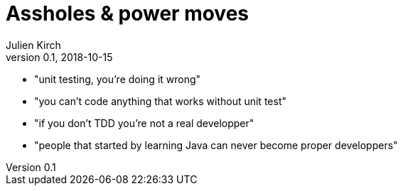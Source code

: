= Assholes & power moves
Julien Kirch
v0.1, 2018-10-15
:article_lang: en

* "unit testing, you’re doing it wrong"
* "you can't code anything that works without unit test"
* "if you don't TDD you're not a real developper"
* "people that started by learning Java can never become proper developpers"